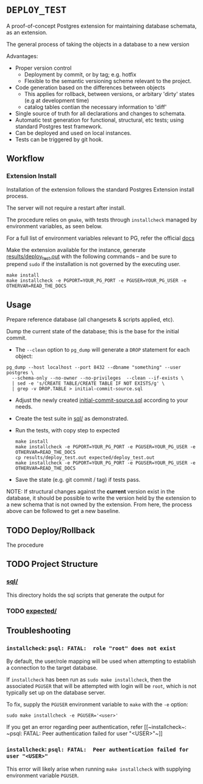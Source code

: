 *  =DEPLOY_TEST=
A proof-of-concept Postgres extension for maintaining database schemata, as an
extension.

The general process of taking the objects in a database to a new version

Advantages:
- Proper version control
    - Deployment by commit, or by tag; e.g. hotfix
    - Flexible to the semantic versioning scheme relevant to the project.
- Code generation based on the differences between objects
    - This applies for rollback, between versions, or arbitary 'dirty' states
      (e.g at development time)
    - catalog tables contian the necessary information to 'diff'
- Single source of truth for all declarations and changes to schemata.
- Automatic test generation for functional, structural, etc tests; using standard
  Postgres test framework.
- Can be deployed and used on local instances.
- Tests can be triggered by git hook.


** Workflow
*** Extension Install
Installation of the extension follows the standard Postgres Extension install process.

The server will not require a restart after install.

The procedure relies on ~gmake~, with tests through ~installcheck~ managed by
environment variables, as seen below.

For a full list of environment variables relevant to PG, refer the official [[https://www.postgresql.org/docs/current/libpq-envars.html][docs]]

Make the extension available for the instance, generate [[file:results/deploy_test.out][results/deploy_test.out]]
with the following commands -- and be sure to prepend ~sudo~ if the installation is
not governed by the executing user.

#+begin_src shell
make install
make installcheck -e PGPORT=YOUR_PG_PORT -e PGUSER=YOUR_PG_USER -e OTHERVAR=READ_THE_DOCS
#+end_src


** Usage
Prepare reference database (all changesets & scripts applied, etc).

Dump the current state of the database; this is the base for the initial commit.
- The ~--clean~ option to ~pg_dump~ will generate a ~DROP~ statement for each
  object:
#+begin_src shell
pg_dump --host localhost --port 8432 --dbname "something" --user postgres \
  --schema-only --no-owner --no-privileges  --clean --if-exists \
  | sed -e 's/CREATE TABLE/CREATE TABLE IF NOT EXISTS/g' \
  | grep -v DROP.TABLE > initial-commit-source.sql
#+end_src

- Adjust the newly created [[file:initial-commit-source.sql][initial-commit-source.sql]] according to your needs.

- Create the test suite in [[file:sql/][sql/]] as demonstrated.

- Run the tests, with copy step to expected
  #+begin_src shell
 make install
 make installcheck -e PGPORT=YOUR_PG_PORT -e PGUSER=YOUR_PG_USER -e OTHERVAR=READ_THE_DOCS
 cp results/deploy_test.out expected/deploy_test.out
 make installcheck -e PGPORT=YOUR_PG_PORT -e PGUSER=YOUR_PG_USER -e OTHERVAR=READ_THE_DOCS
  #+end_src

- Save the state (e.g. git commit / tag) if tests pass.

NOTE: If structural changes against the *current* version exist in the database,
      it should be possible to write the version held by the extension to a new
      schema that is not owned by the extension. From here, the process above
      can be followed to get a new baseline.

** TODO Deploy/Rollback
The procedure
** TODO Project Structure
*** [[file:sql/][sql/]]
This directory holds the sql scripts that generate the output for

*** TODO [[file:expected/][expected/]]





**  Troubleshooting
*** ~installcheck~: ~psql: FATAL:  role "root" does not exist~
By default, the user/role mapping will be used when attempting to establish a
connection to the target database.

If ~installcheck~ has been run as ~sudo make installcheck~, then the associated
~PGUSER~ that will be attempted with login will be ~root~, which is not
typically set up on the database server.

To fix, supply the ~PGUSER~ environment variable to ~make~ with the ~-e~ option:
#+begin_src shell
sudo make installcheck -e PGUSER='<user>'
#+end_src


If you get an error regarding peer authentication, refer [[~installcheck~: ~psql:
FATAL: Peer authentication failed for user "<USER>"~]]

*** ~installcheck~: ~psql: FATAL:  Peer authentication failed for user "<USER>"~
This error will likely arise when running ~make installcheck~ with supplying
environment variable ~PGUSER~.
